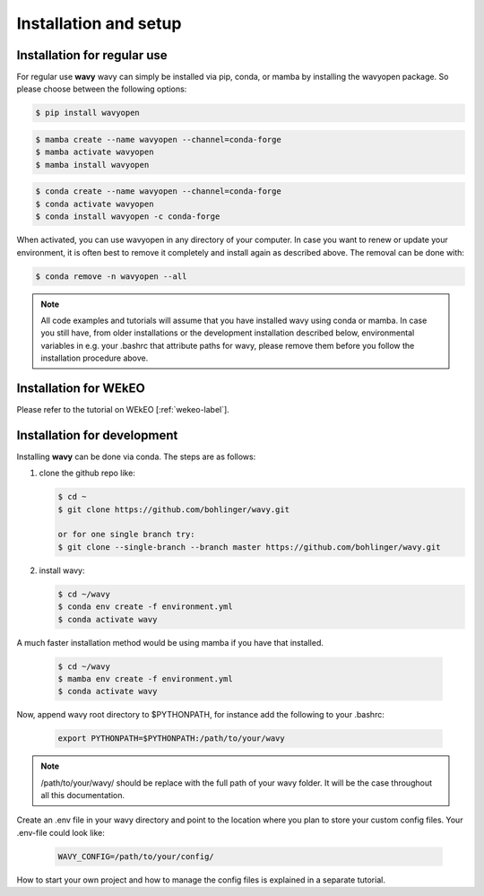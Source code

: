 Installation and setup
======================

Installation for regular use
----------------------------
For regular use **wavy** wavy can simply be installed via pip, conda, or mamba by installing the wavyopen package. So please choose between the following options:


.. code-block:: bash

   $ pip install wavyopen


.. code-block:: bash

   $ mamba create --name wavyopen --channel=conda-forge
   $ mamba activate wavyopen
   $ mamba install wavyopen


.. code-block:: bash

   $ conda create --name wavyopen --channel=conda-forge
   $ conda activate wavyopen
   $ conda install wavyopen -c conda-forge

When activated, you can use wavyopen in any directory of your computer. In case you want to renew or update your environment, it is often best to remove it completely and install again as described above. The removal can be done with:

.. code-block:: bash

   $ conda remove -n wavyopen --all

.. note::

   All code examples and tutorials will assume that you have installed wavy using conda or mamba. In case you still have, from older installations or the development installation described below, environmental variables in e.g. your .bashrc that attribute paths for wavy, please remove them before you follow the installation procedure above.

Installation for WEkEO
----------------------
Please refer to the tutorial on WEkEO [:ref:`wekeo-label`].


Installation for development
----------------------------
Installing **wavy** can be done via conda. The steps are as follows:

#. clone the github repo like:

   .. code-block:: bash

      $ cd ~
      $ git clone https://github.com/bohlinger/wavy.git

      or for one single branch try:
      $ git clone --single-branch --branch master https://github.com/bohlinger/wavy.git


#. install wavy:

   .. code-block:: bash

      $ cd ~/wavy
      $ conda env create -f environment.yml
      $ conda activate wavy

A much faster installation method would be using mamba if you have that installed.

   .. code-block:: bash

      $ cd ~/wavy
      $ mamba env create -f environment.yml
      $ conda activate wavy


Now, append wavy root directory to $PYTHONPATH, for instance add the following to your .bashrc:

   .. code-block:: bash

      export PYTHONPATH=$PYTHONPATH:/path/to/your/wavy
      
.. note::

   /path/to/your/wavy/ should be replace with the full path of your wavy folder. It will be the case throughout all this documentation.

Create an .env file in your wavy directory and point to the location where you plan to store your custom config files. Your .env-file could look like:

   .. code-block:: bash

      WAVY_CONFIG=/path/to/your/config/

How to start your own project and how to manage the config files is explained in a separate tutorial.
